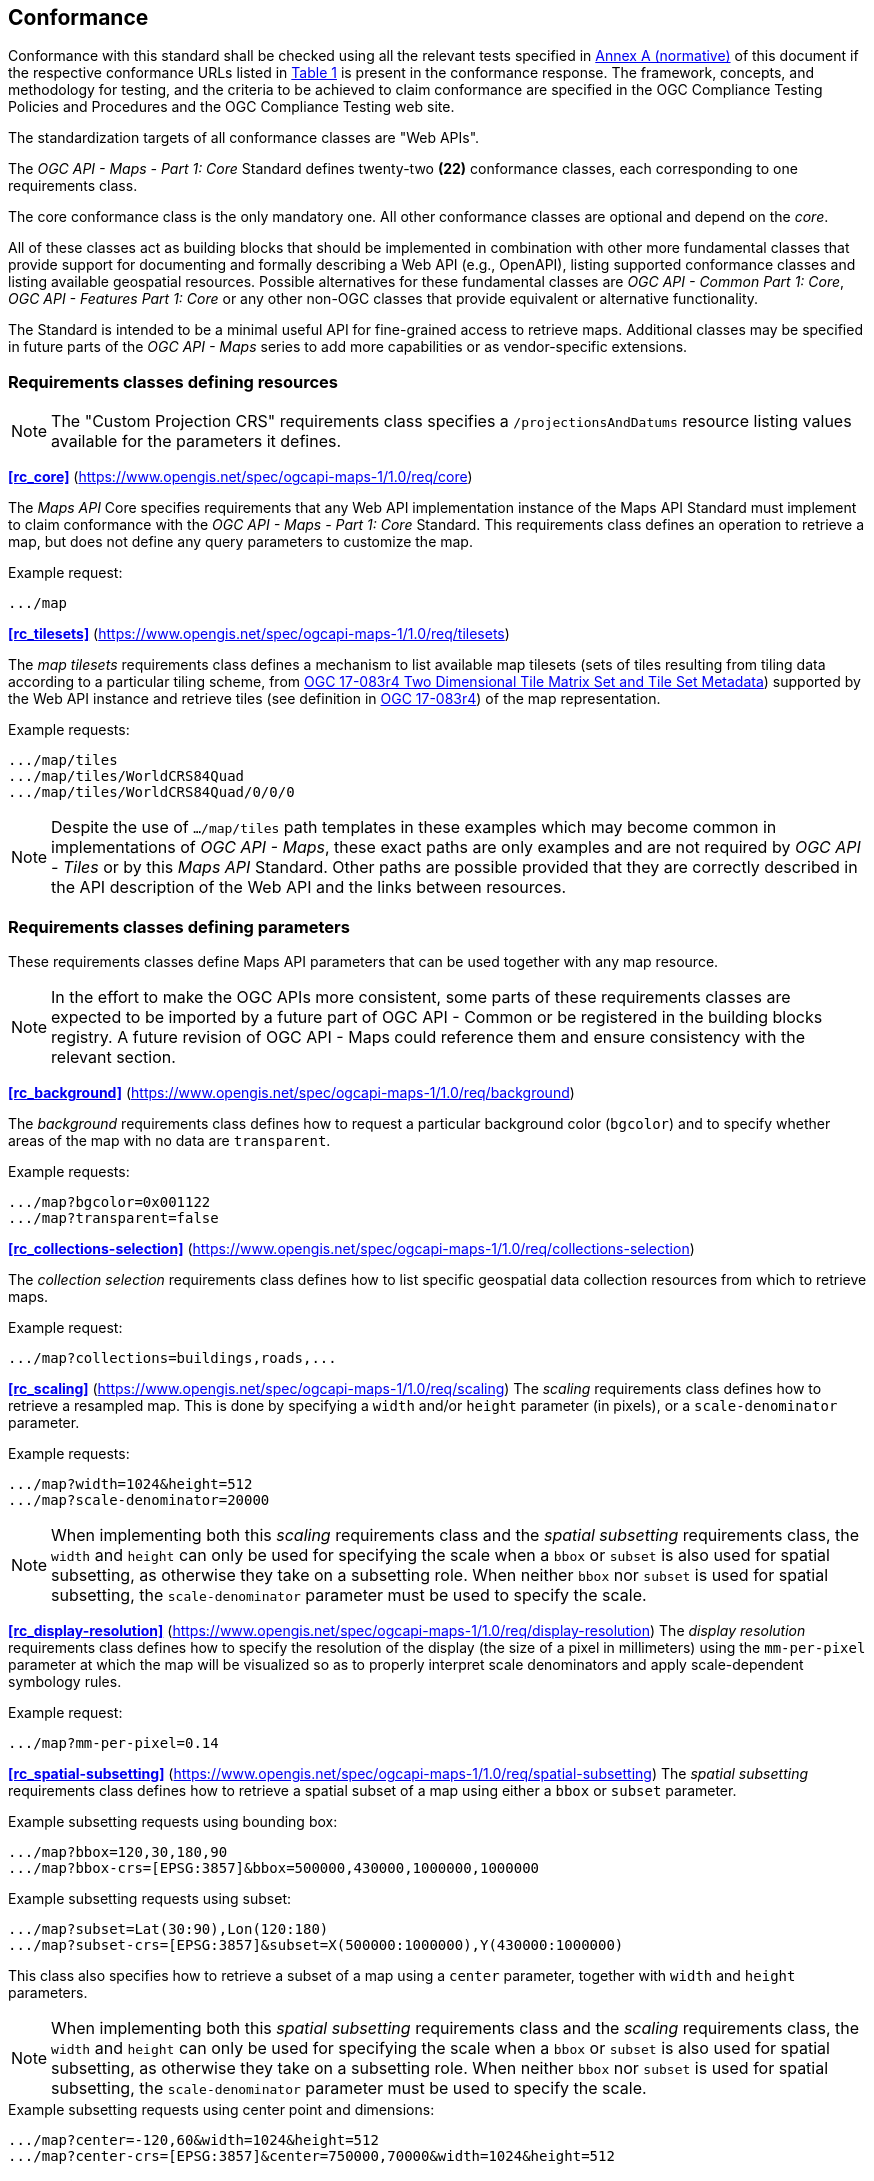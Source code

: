 == Conformance

Conformance with this standard shall be checked using all the relevant tests specified in <<annex-ats, Annex A (normative)>> of this document if the respective conformance URLs listed in <<table_conformance_urls>> is present in the conformance response.
The framework, concepts, and methodology for testing, and the criteria to be achieved to claim conformance are specified in the OGC Compliance Testing Policies and Procedures and the OGC Compliance Testing web site.

The standardization targets of all conformance classes are "Web APIs".

The _OGC API - Maps - Part 1: Core_ Standard defines twenty-two **(22)** conformance classes, each corresponding to one requirements class. 

The core conformance class is the only mandatory one. All other conformance classes are optional and depend on the _core_.

All of these classes act as building blocks that should be implemented in combination with other more fundamental classes that provide support for
documenting and formally describing a Web API (e.g., OpenAPI), listing supported conformance classes and listing available geospatial resources.
Possible alternatives for these fundamental classes are _OGC API - Common Part 1: Core_, _OGC API - Features Part 1: Core_ or any other non-OGC classes
that provide equivalent or alternative functionality.

The Standard is intended to be a minimal useful API for fine-grained access to retrieve maps.
Additional classes may be specified in future parts of the _OGC API - Maps_ series to add more capabilities or as vendor-specific extensions.

=== Requirements classes defining resources

NOTE: The "Custom Projection CRS" requirements class specifies a `/projectionsAndDatums` resource listing values available for the parameters it defines.

*<<rc_core>>* (https://www.opengis.net/spec/ogcapi-maps-1/1.0/req/core)

The _Maps API_ Core specifies requirements that any Web API implementation instance of the Maps API Standard must implement to claim conformance with the _OGC API - Maps - Part 1: Core_ Standard.
This requirements class defines an operation to retrieve a map, but does not define any query parameters to customize the map.

.Example request:
```
.../map
```

*<<rc_tilesets>>* (https://www.opengis.net/spec/ogcapi-maps-1/1.0/req/tilesets)

The _map tilesets_ requirements class defines a mechanism to list available map tilesets (sets of tiles resulting from tiling data according to a particular tiling scheme, from https://www.opengis.net/doc/IS/tms/2.0[OGC 17-083r4 Two Dimensional Tile Matrix Set and Tile Set Metadata]) supported by the Web API instance and retrieve tiles (see definition in https://www.opengis.net/doc/IS/tms/2.0[OGC 17-083r4]) of the map representation.

.Example requests:
```
.../map/tiles
.../map/tiles/WorldCRS84Quad
.../map/tiles/WorldCRS84Quad/0/0/0
```

NOTE: Despite the use of `.../map/tiles` path templates in these examples which may become common in implementations of _OGC API - Maps_,
these exact paths are only examples and are not required by _OGC API - Tiles_ or by this _Maps API_ Standard.
Other paths are possible provided that they are correctly described in the API description of the Web API and the links between resources.

=== Requirements classes defining parameters

These requirements classes define Maps API parameters that can be used together with any map resource.

NOTE: In the effort to make the OGC APIs more consistent, some parts of these requirements classes are expected to be imported by a future part of  OGC API - Common or be registered in the building blocks registry. A future revision of OGC API - Maps could reference them and ensure consistency with the relevant section.

*<<rc_background>>* (https://www.opengis.net/spec/ogcapi-maps-1/1.0/req/background)

The _background_ requirements class defines how to request a particular background color (`bgcolor`) and to specify whether areas of the map with no data are `transparent`.

.Example requests:
```
.../map?bgcolor=0x001122
.../map?transparent=false
```

*<<rc_collections-selection>>* (https://www.opengis.net/spec/ogcapi-maps-1/1.0/req/collections-selection)

The _collection selection_ requirements class defines how to list specific geospatial data collection resources from which to retrieve maps.

.Example request:
```
.../map?collections=buildings,roads,...
```

*<<rc_scaling>>* (https://www.opengis.net/spec/ogcapi-maps-1/1.0/req/scaling)
The _scaling_ requirements class defines how to retrieve a resampled map. This is done by specifying a `width` and/or `height` parameter (in pixels),
or a `scale-denominator` parameter.

.Example requests:
```
.../map?width=1024&height=512
.../map?scale-denominator=20000
```

NOTE: When implementing both this _scaling_ requirements class and the _spatial subsetting_ requirements class,
the `width` and `height` can only be used for specifying the scale when a `bbox` or `subset` is also used for spatial subsetting,
as otherwise they take on a subsetting role. When neither `bbox` nor `subset` is used for spatial subsetting,
the `scale-denominator` parameter must be used to specify the scale.

*<<rc_display-resolution>>* (https://www.opengis.net/spec/ogcapi-maps-1/1.0/req/display-resolution)
The _display resolution_ requirements class defines how to specify the resolution of the display (the size of a pixel in millimeters) using the
`mm-per-pixel` parameter at which the map will be visualized so as to properly interpret scale denominators and apply scale-dependent symbology rules.

.Example request:
```
.../map?mm-per-pixel=0.14
```

*<<rc_spatial-subsetting>>* (https://www.opengis.net/spec/ogcapi-maps-1/1.0/req/spatial-subsetting)
The _spatial subsetting_ requirements class defines how to retrieve a spatial subset of a map using either a `bbox` or `subset` parameter.

.Example subsetting requests using bounding box:
```
.../map?bbox=120,30,180,90
.../map?bbox-crs=[EPSG:3857]&bbox=500000,430000,1000000,1000000
```

.Example subsetting requests using subset:
```
.../map?subset=Lat(30:90),Lon(120:180)
.../map?subset-crs=[EPSG:3857]&subset=X(500000:1000000),Y(430000:1000000)
```

This class also specifies how to retrieve a subset of a map using a `center` parameter, together with `width` and `height` parameters.

NOTE: When implementing both this _spatial subsetting_ requirements class and the _scaling_ requirements class,
the `width` and `height` can only be used for specifying the scale when a `bbox` or `subset` is also used for spatial subsetting,
as otherwise they take on a subsetting role. When neither `bbox` nor `subset` is used for spatial subsetting,
the `scale-denominator` parameter must be used to specify the scale.

.Example subsetting requests using center point and dimensions:
```
.../map?center=-120,60&width=1024&height=512
.../map?center-crs=[EPSG:3857]&center=750000,70000&width=1024&height=512
```

*<<rc_datetime>>* (https://www.opengis.net/spec/ogcapi-maps-1/1.0/req/datetime)
The _temporal subsetting_ requirements class specifies how to request a temporal subset of the data using the `datetime` parameter,
or the `subset` parameter for the `time` dimension.

.Example requests:
```
.../map?datetime=2018-02-12T23:20:52Z
.../map?subset=time("2018-02-12T23:20:52Z")
```

*<<rc_general-subsetting>>* (https://www.opengis.net/spec/ogcapi-maps-1/1.0/req/general-subsetting)
The _general subsetting_ requirements class specifies how to request a subset of dimensions of the data besides the spatial and temporal dimensions
using the `subset` parameter.
This parameter also implies adopting a consistent way to describe all dimensions of the data in the collection's extent description.

.Example request:
```
.../map?subset=atm_pressure_hpa(500)
```

*<<rc_crs>>* (https://www.opengis.net/spec/ogcapi-maps-1/1.0/req/crs)
The _CRS by reference_ requirements class defines how to specify the output CRS of the map by referencing a URI (or CURIE) for a CRS definition.

.Example request:
```
.../map?crs=[EPSG:3031]
```

*<<rc_orientation>>* (https://www.opengis.net/spec/ogcapi-maps-1/1.0/req/orientation)
The _orientation_ requirements class defines how to specify an angle for re-orienting how the map is displayed (`orientation`).

.Example orientation request:
```
.../map?orientation=40
```

*<<rc_projection>>* (https://www.opengis.net/spec/ogcapi-maps-1/1.0/req/projection)
The _custom projection CRS_ requirements class defines how to specify a custom CRS through a projection, including the coordinate operation method (`crs-proj-method`)
and associated parameters (`crs-proj-params`), as well as a datum (`crs-datum`) and orientation (`orientation`).
This class also defines a `crs-proj-center` parameter for facilitating the selection of the most likely parameters to center the projection on an area of interest.
If the CRS by reference requirements class is also supported, the `orientation` parameter can also be used with the `crs` parameter.

.Examples of an orthographic projection request:
```
.../map?
   crs-proj-method=[epsg-method:9840]&
   crs-proj-center=Lat(40),Lon(-120)
```

.Examples of a Lambert Conic Conformal projection with two standard parallels request:
```
.../map?
   crs-proj-method=[epsg-method:9802]&
   crs-proj-params=[epsg-parameter:8823](40),[epsg-parameter:8824](90)&
   crs-datum=[epsg-datum:6230]
```

NOTE: This "Custom Projection CRS" requirements class also defines a `/projectionsAndDatums` resource listing values available for the parameters it defines.

=== Requirements classes defining origins

*<<rc_collection-map>>* (https://www.opengis.net/spec/ogcapi-maps-1/1.0/req/collection-map)

The _collection map_ requirements class specifies how to retrieve maps from a specific geospatial data resource.

.Example request:
```
/collections/buildings/map
```

*<<rc_dataset-map>>* (https://www.opengis.net/spec/ogcapi-maps-1/1.0/req/dataset-map)

The _dataset map_ requirements class specifies how to retrieve maps for a whole dataset potentially made up of multiple geospatial data resources.
Any Web API implementing this requirements class must support *dataset* maps following this _OGC API - Maps Part 1: Core_ Standard.
Dataset maps may combine content from multiple geospatial resources, regardless of whether those are available separately (as maps or otherwise).

.Example request:
```
/map
```

*<<rc_styled-map>>* (https://www.opengis.net/spec/ogcapi-maps-1/1.0/req/styled-map)

The _styled map_ requirements class specifies how to retrieve maps for a styled resource.

.Example request:
```
.../styles/night/map
```

=== Requirements classes defining representations
*<<rc_data_encodings>>*

The _Maps API_ Standard does not mandate a specific encoding or format for representing maps.
Requirements classes are provided for the following common map formats.

The Standard remains flexible and extensible to other formats that users and providers might need
through HTTP content negotiation.

*<<rc_png,PNG>>* (https://www.opengis.net/spec/ogcapi-maps-1/1.0/req/png)

_Media type_: `image/png`

*<<rc_jpeg,JPEG>>* (https://www.opengis.net/spec/ogcapi-maps-1/1.0/req/jpeg)

_Media type_: `image/jpeg`


*<<rc_jpegxl,JPEG XL>>* (https://www.opengis.net/spec/ogcapi-maps-1/1.0/req/jpegxl)

_Media type_: `image/jxl`

*<<rc_tiff,TIFF>>* (https://www.opengis.net/spec/ogcapi-maps-1/1.0/req/tiff)

_Media type_: `image/tiff`

*<<rc_svg,SVG>>* (https://www.opengis.net/spec/ogcapi-maps-1/1.0/req/svg)

_Media type_: `image/svg+xml`

*<<rc_html,HTML>>* (https://www.opengis.net/spec/ogcapi-maps-1/1.0/req/html)

_Media type_: `text/html`

*<<rc_oas30>>*  (https://www.opengis.net/spec/ogcapi-maps-1/1.0/req/oas30)

The _OpenAPI Specification 3.0_ requirements class specifies requirements for an OpenAPI 3.0 definition in addition to those defined in _OGC API - Common - Part 1: Core_.

All requirements classes and conformance classes described in this Standard are owned by the standard(s) identified.

That said, this Standard includes recommendations to support, where practical, HTML.

=== Summary of conformance URIs

[#table_conformance_urls,reftext='{table-caption} {counter:table-num}']
.Conformance class URIs
[cols="30,70",options="header"]
|===
| Corresponding requirements class | Conformance class URI
| <<rc_core>>                  | https://www.opengis.net/spec/ogcapi-maps-1/1.0/conf/core
| <<rc_tilesets>>              | https://www.opengis.net/spec/ogcapi-maps-1/1.0/conf/tilesets
| <<rc_background>>            | https://www.opengis.net/spec/ogcapi-maps-1/1.0/conf/background
| <<rc_collections-selection>> | https://www.opengis.net/spec/ogcapi-maps-1/1.0/conf/collections-selection
| <<rc_scaling>>               | https://www.opengis.net/spec/ogcapi-maps-1/1.0/conf/scaling
| <<rc_display-resolution>>    | https://www.opengis.net/spec/ogcapi-maps-1/1.0/conf/display-resolution
| <<rc_spatial-subsetting>>    | https://www.opengis.net/spec/ogcapi-maps-1/1.0/conf/spatial-subsetting
| <<rc_datetime>>              | https://www.opengis.net/spec/ogcapi-maps-1/1.0/conf/datetime
| <<rc_general-subsetting>>    | https://www.opengis.net/spec/ogcapi-maps-1/1.0/conf/general-subsetting
| <<rc_crs>>                   | https://www.opengis.net/spec/ogcapi-maps-1/1.0/conf/crs
| <<rc_orientation>>           | https://www.opengis.net/spec/ogcapi-maps-1/1.0/conf/orientation
| <<rc_projection>>            | https://www.opengis.net/spec/ogcapi-maps-1/1.0/conf/projection
| <<rc_collection-map>>        | https://www.opengis.net/spec/ogcapi-maps-1/1.0/conf/collection-map
| <<rc_dataset-map>>           | https://www.opengis.net/spec/ogcapi-maps-1/1.0/conf/dataset-map
| <<rc_styled-map>>            | https://www.opengis.net/spec/ogcapi-maps-1/1.0/conf/styled-map
| <<rc_png,PNG>>               | https://www.opengis.net/spec/ogcapi-maps-1/1.0/conf/png
| <<rc_jpeg,JPEG>>             | https://www.opengis.net/spec/ogcapi-maps-1/1.0/conf/jpeg
| <<rc_jpegxl,JPEG XL>>        | https://www.opengis.net/spec/ogcapi-maps-1/1.0/conf/jpegxl
| <<rc_tiff,TIFF>>             | https://www.opengis.net/spec/ogcapi-maps-1/1.0/conf/tiff
| <<rc_svg,SVG>>               | https://www.opengis.net/spec/ogcapi-maps-1/1.0/conf/svg
| <<rc_html,HTML>>             | https://www.opengis.net/spec/ogcapi-maps-1/1.0/conf/html
| <<rc_oas30>>                 | https://www.opengis.net/spec/ogcapi-maps-1/1.0/conf/oas30
|===
